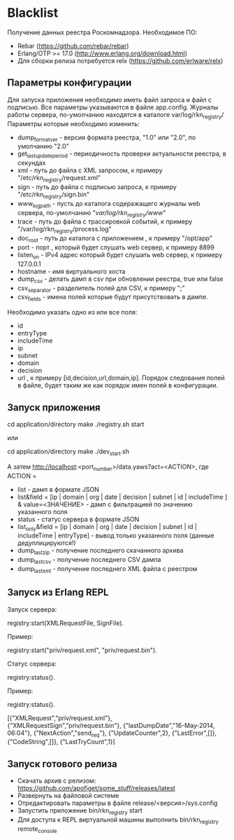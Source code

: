 * Blacklist
    Получение данных реестра Роскомнадзора.
    Необходимое ПО:
    * Rebar (https://github.com/rebar/rebar)
    * Erlang/OTP >= 17.0 (http://www.erlang.org/download.html)
    * Для сборки релиза потребуется relx (https://github.com/erlware/relx)

** Параметры конфигурации
    Для запуска приложения необходимо иметь файл запроса и файл с подписью.
    Все параметры указываются в файле app.config. Журналы работы сервера, 
    по-умолчанию находятся в каталоге var/log/rkn_registry/
    Параметры которые необходимо изменить:
    * dump_format_ver - версия формата реестра, "1.0" или "2.0", по умолчанию "2.0"
    * get_last_update_period - периодичность проверки актуальности реестра, в секундах
    * xml - путь до файла с XML запросом, к примеру "/etc/rkn_registry/request.xml"
    * sign - путь до файла с подписью запроса, к примеру "/etc/rkn_registry/sign.bin"
    * www_log_path - пусть до каталога содеражащего журналы web сервера, по-умолчанию "/var/log/rkn_registry/www/"
    * trace - путь до файла с трассировкой событий, к примеру "/var/log/rkn_registry/process.log"
    * doc_root - путь до каталога с приложением , к примеру "/opt/app"
    * port - порт , который будет слушать web сервер, к примеру 8899
    * listen_on - IPv4 адрес который будет слушать web сервер, к примеру 127.0.0.1
    * hostname - имя виртуального хоста
    * dump_csv - делать дамп в csv при обновлении реестра, true или false
    * csv_separator - разделитель полей для CSV, к примеру ";"
    * csv_fields - имена полей которые будут присутствовать в дампе. 
    Необходимо указать одно из или все поля:
	* id
	* entryType
	* includeTime
	* ip
	* subnet
	* domain
	* decision
	* url
      , к примеру [id,decision,url,domain,ip].
     Порядок следования полей в файле, будет таким же как порядок имен полей в конфигурации.

** Запуск приложения
   #+BEGIN_EXAMPLE Shell
   cd application/directory
   make
    ./registry.sh start
   #+END_EXAMPLE
   или
   #+BEGIN_EXAMPLE Shell
   cd application/directory
   make
    ./dev_start.sh
   #+END_EXAMPLE
   А затем http://localhost:<port_number>/data.yaws?act=<ACTION>, где
   ACTION =
	* list - дамп в формате JSON
	* list&field = [ip | domain | org | date | decision | subnet | id | includeTime ] & value=<ЗНАЧЕНИЕ> - дамп с фильтрацией по значению указанного поля
	* status - статус сервера в формате JSON
	* list_only&field = [ip | domain | org | date | decision | subnet | id | includeTime | entryType] - вывод только указанного поля (данные дедуплицируются!)
	* dump_last_zip - получение последнего скачанного архива
	* dump_last_csv - получение последнего CSV дампа
	* dump_last_xml - получение последнего XML файла с реестром


** Запуск из Erlang REPL
   Запуск сервера:
   #+BEGIN_EXAMPLE Erlang
    registry:start(XMLRequestFile, SignFile).
   #+END_EXAMPLE
   Пример:
   #+BEGIN_EXAMPLE Erlang
    registry:start("priv/request.xml", "priv/request.bin").
   #+END_EXAMPLE
   Статус сервера:
   #+BEGIN_EXAMPLE Erlang
    registry:status().
   #+END_EXAMPLE
   Пример:
   #+BEGIN_EXAMPLE Erlang
    registry:status().

    [{"XMLRequest","priv/request.xml"},
     {"XMLRequestSign","priv/request.bin"},
     {"lastDumpDate","16-May-2014, 06:04"},
     {"NextAction","send_req"},
     {"UpdateCounter",2},
     {"LastError",[]},
     {"CodeString",[]},
     {"LastTryCount",1}]
   #+END_EXAMPLE

** Запуск готового релиза
   * Скачать архив с релизом: https://github.com/apofiget/some_stuff/releases/latest
   * Развернуть на файловой системе
   * Отредактировать параметры в файле release/<версия>/sys.config
   * Запустить приложение bin/rkn_registry start
   * Для доступа к REPL виртуальной машины выполнить bin/rkn_registry remote_console
